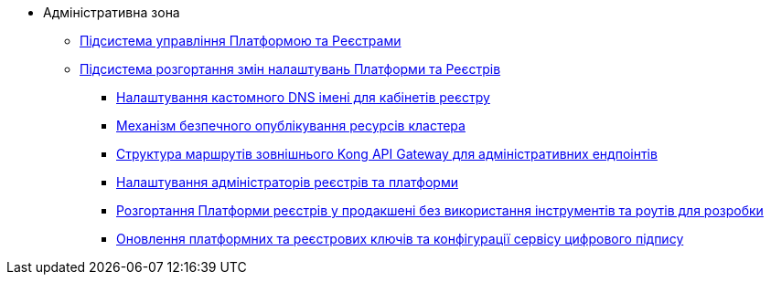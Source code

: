 **** Адміністративна зона
***** xref:arch:architecture/platform/administrative/control-plane/overview.adoc[Підсистема управління Платформою та Реєстрами]
***** xref:arch:architecture/platform/administrative/config-management/overview.adoc[Підсистема розгортання змін налаштувань Платформи та Реєстрів]
****** xref:arch:architecture/platform/administrative/config-management/custom-dns.adoc[Налаштування кастомного DNS імені для кабінетів реєстру]
****** xref:arch:architecture/platform/administrative/config-management/secure-endpoints.adoc[Механізм безпечного опублікування ресурсів кластера]
****** xref:arch:architecture/registry/administrative/ext-api-management/registry-admin-routes.yaml.adoc[Структура маршрутів зовнішнього Kong API Gateway для адміністративних ендпоінтів]
****** xref:arch:architecture/platform/administrative/config-management/gitops-administrators.adoc[Налаштування адміністраторів реєстрів та платформи]
****** xref:arch:architecture/platform/administrative/config-management/dev-prod-deployment-mode.adoc[Розгортання Платформи реєстрів у продакшені без використання інструментів та роутів для розробки]
****** xref:arch:architecture/platform/administrative/config-management/registry-platform-keys.adoc[Оновлення платформних та реєстрових ключів та конфігурації сервісу цифрового підпису]
